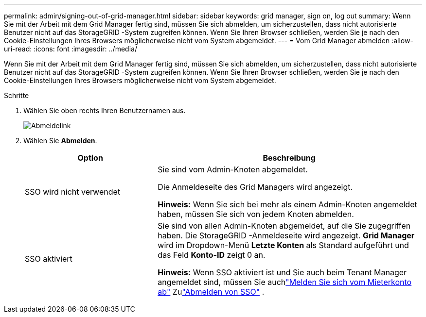 ---
permalink: admin/signing-out-of-grid-manager.html 
sidebar: sidebar 
keywords: grid manager, sign on, log out 
summary: Wenn Sie mit der Arbeit mit dem Grid Manager fertig sind, müssen Sie sich abmelden, um sicherzustellen, dass nicht autorisierte Benutzer nicht auf das StorageGRID -System zugreifen können.  Wenn Sie Ihren Browser schließen, werden Sie je nach den Cookie-Einstellungen Ihres Browsers möglicherweise nicht vom System abgemeldet. 
---
= Vom Grid Manager abmelden
:allow-uri-read: 
:icons: font
:imagesdir: ../media/


[role="lead"]
Wenn Sie mit der Arbeit mit dem Grid Manager fertig sind, müssen Sie sich abmelden, um sicherzustellen, dass nicht autorisierte Benutzer nicht auf das StorageGRID -System zugreifen können.  Wenn Sie Ihren Browser schließen, werden Sie je nach den Cookie-Einstellungen Ihres Browsers möglicherweise nicht vom System abgemeldet.

.Schritte
. Wählen Sie oben rechts Ihren Benutzernamen aus.
+
image::../media/sign_out.png[Abmeldelink]

. Wählen Sie *Abmelden*.
+
[cols="1a,2a"]
|===
| Option | Beschreibung 


 a| 
SSO wird nicht verwendet
 a| 
Sie sind vom Admin-Knoten abgemeldet.

Die Anmeldeseite des Grid Managers wird angezeigt.

*Hinweis:* Wenn Sie sich bei mehr als einem Admin-Knoten angemeldet haben, müssen Sie sich von jedem Knoten abmelden.



 a| 
SSO aktiviert
 a| 
Sie sind von allen Admin-Knoten abgemeldet, auf die Sie zugegriffen haben.  Die StorageGRID -Anmeldeseite wird angezeigt.  *Grid Manager* wird im Dropdown-Menü *Letzte Konten* als Standard aufgeführt und das Feld *Konto-ID* zeigt 0 an.

*Hinweis:* Wenn SSO aktiviert ist und Sie auch beim Tenant Manager angemeldet sind, müssen Sie auchlink:../tenant/signing-out-of-tenant-manager.html["Melden Sie sich vom Mieterkonto ab"] Zulink:configuring-sso.html["Abmelden von SSO"] .

|===

